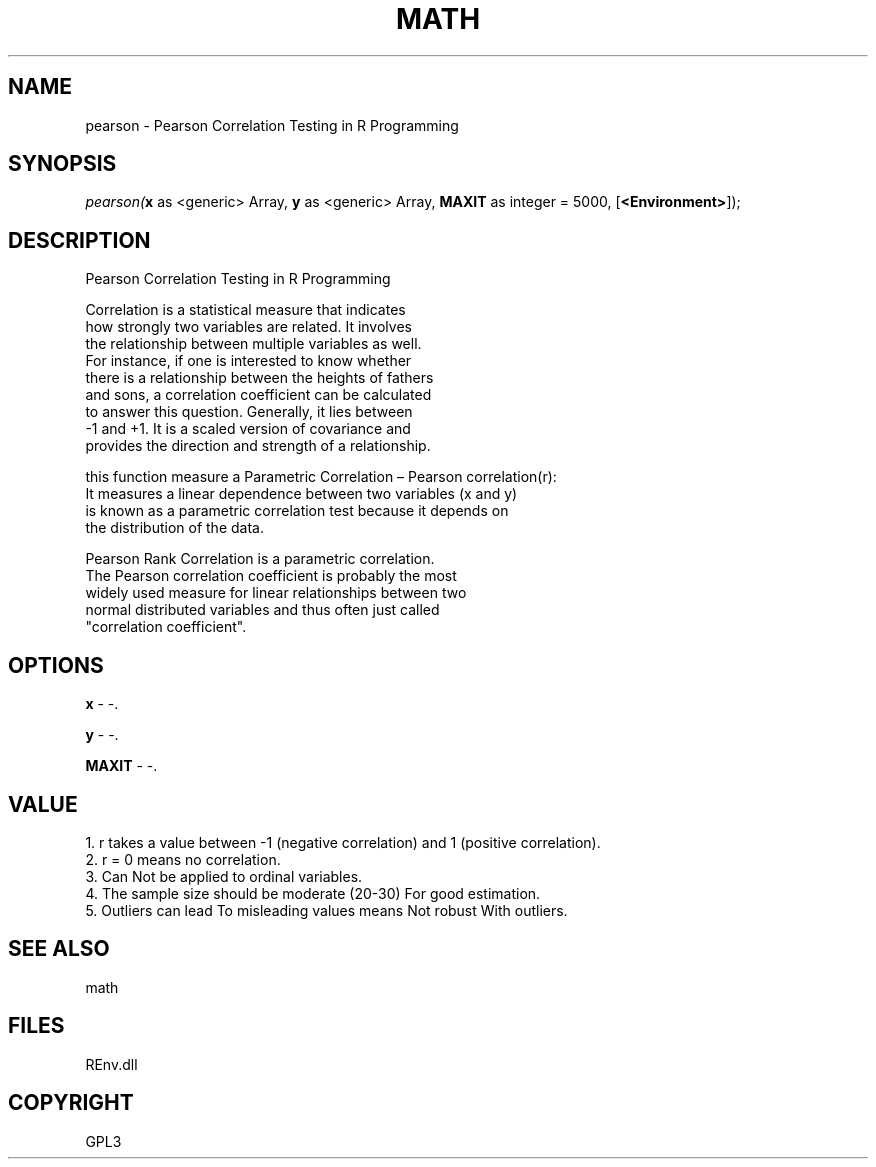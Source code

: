 .\" man page create by R# package system.
.TH MATH 1 2002-May "pearson" "pearson"
.SH NAME
pearson \- Pearson Correlation Testing in R Programming
.SH SYNOPSIS
\fIpearson(\fBx\fR as <generic> Array, 
\fBy\fR as <generic> Array, 
\fBMAXIT\fR as integer = 5000, 
[\fB<Environment>\fR]);\fR
.SH DESCRIPTION
.PP
Pearson Correlation Testing in R Programming
 
 Correlation is a statistical measure that indicates 
 how strongly two variables are related. It involves 
 the relationship between multiple variables as well. 
 For instance, if one is interested to know whether 
 there is a relationship between the heights of fathers 
 and sons, a correlation coefficient can be calculated 
 to answer this question. Generally, it lies between 
 -1 and +1. It is a scaled version of covariance and 
 provides the direction and strength of a relationship. 
 
 this function measure a Parametric Correlation – Pearson correlation(r): 
 It measures a linear dependence between two variables (x and y) 
 is known as a parametric correlation test because it depends on 
 the distribution of the data.
 
 Pearson Rank Correlation is a parametric correlation. 
 The Pearson correlation coefficient is probably the most
 widely used measure for linear relationships between two 
 normal distributed variables and thus often just called 
 "correlation coefficient".
.PP
.SH OPTIONS
.PP
\fBx\fB \fR\- -. 
.PP
.PP
\fBy\fB \fR\- -. 
.PP
.PP
\fBMAXIT\fB \fR\- -. 
.PP
.SH VALUE
.PP
1. r takes a value between -1 (negative correlation) and 1 (positive correlation).
 2. r = 0 means no correlation.
 3. Can Not be applied to ordinal variables.
 4. The sample size should be moderate (20-30) For good estimation.
 5. Outliers can lead To misleading values means Not robust With outliers.
.PP
.SH SEE ALSO
math
.SH FILES
.PP
REnv.dll
.PP
.SH COPYRIGHT
GPL3
